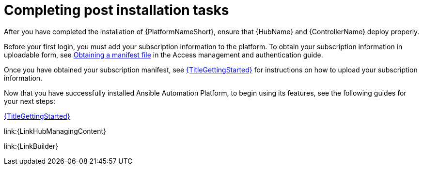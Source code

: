 [id="completing-post-installation-tasks_{context}"]

= Completing post installation tasks

[role="_abstract"]

After you have completed the installation of {PlatformNameShort}, ensure that {HubName} and {ControllerName} deploy properly.

Before your first login, you must add your subscription information to the platform. To obtain your subscription information in uploadable form, see link:https://docs.redhat.com/en/documentation/red_hat_ansible_automation_platform/2.5/html/red_hat_ansible_automation_platform_operations_guide/assembly-aap-obtain-manifest-files#assembly-aap-obtain-manifest-files[Obtaining a manifest file] in the Access management and authentication guide.

Once you have obtained your subscription manifest, see link:{URLGettingStarted}[{TitleGettingStarted}] for instructions on how to upload your subscription information.

Now that you have successfully installed Ansible Automation Platform, to begin using its features, see the following guides for your next steps:

link:{URLGettingStarted}[{TitleGettingStarted}]

link:{LinkHubManagingContent}

link:{LinkBuilder}
